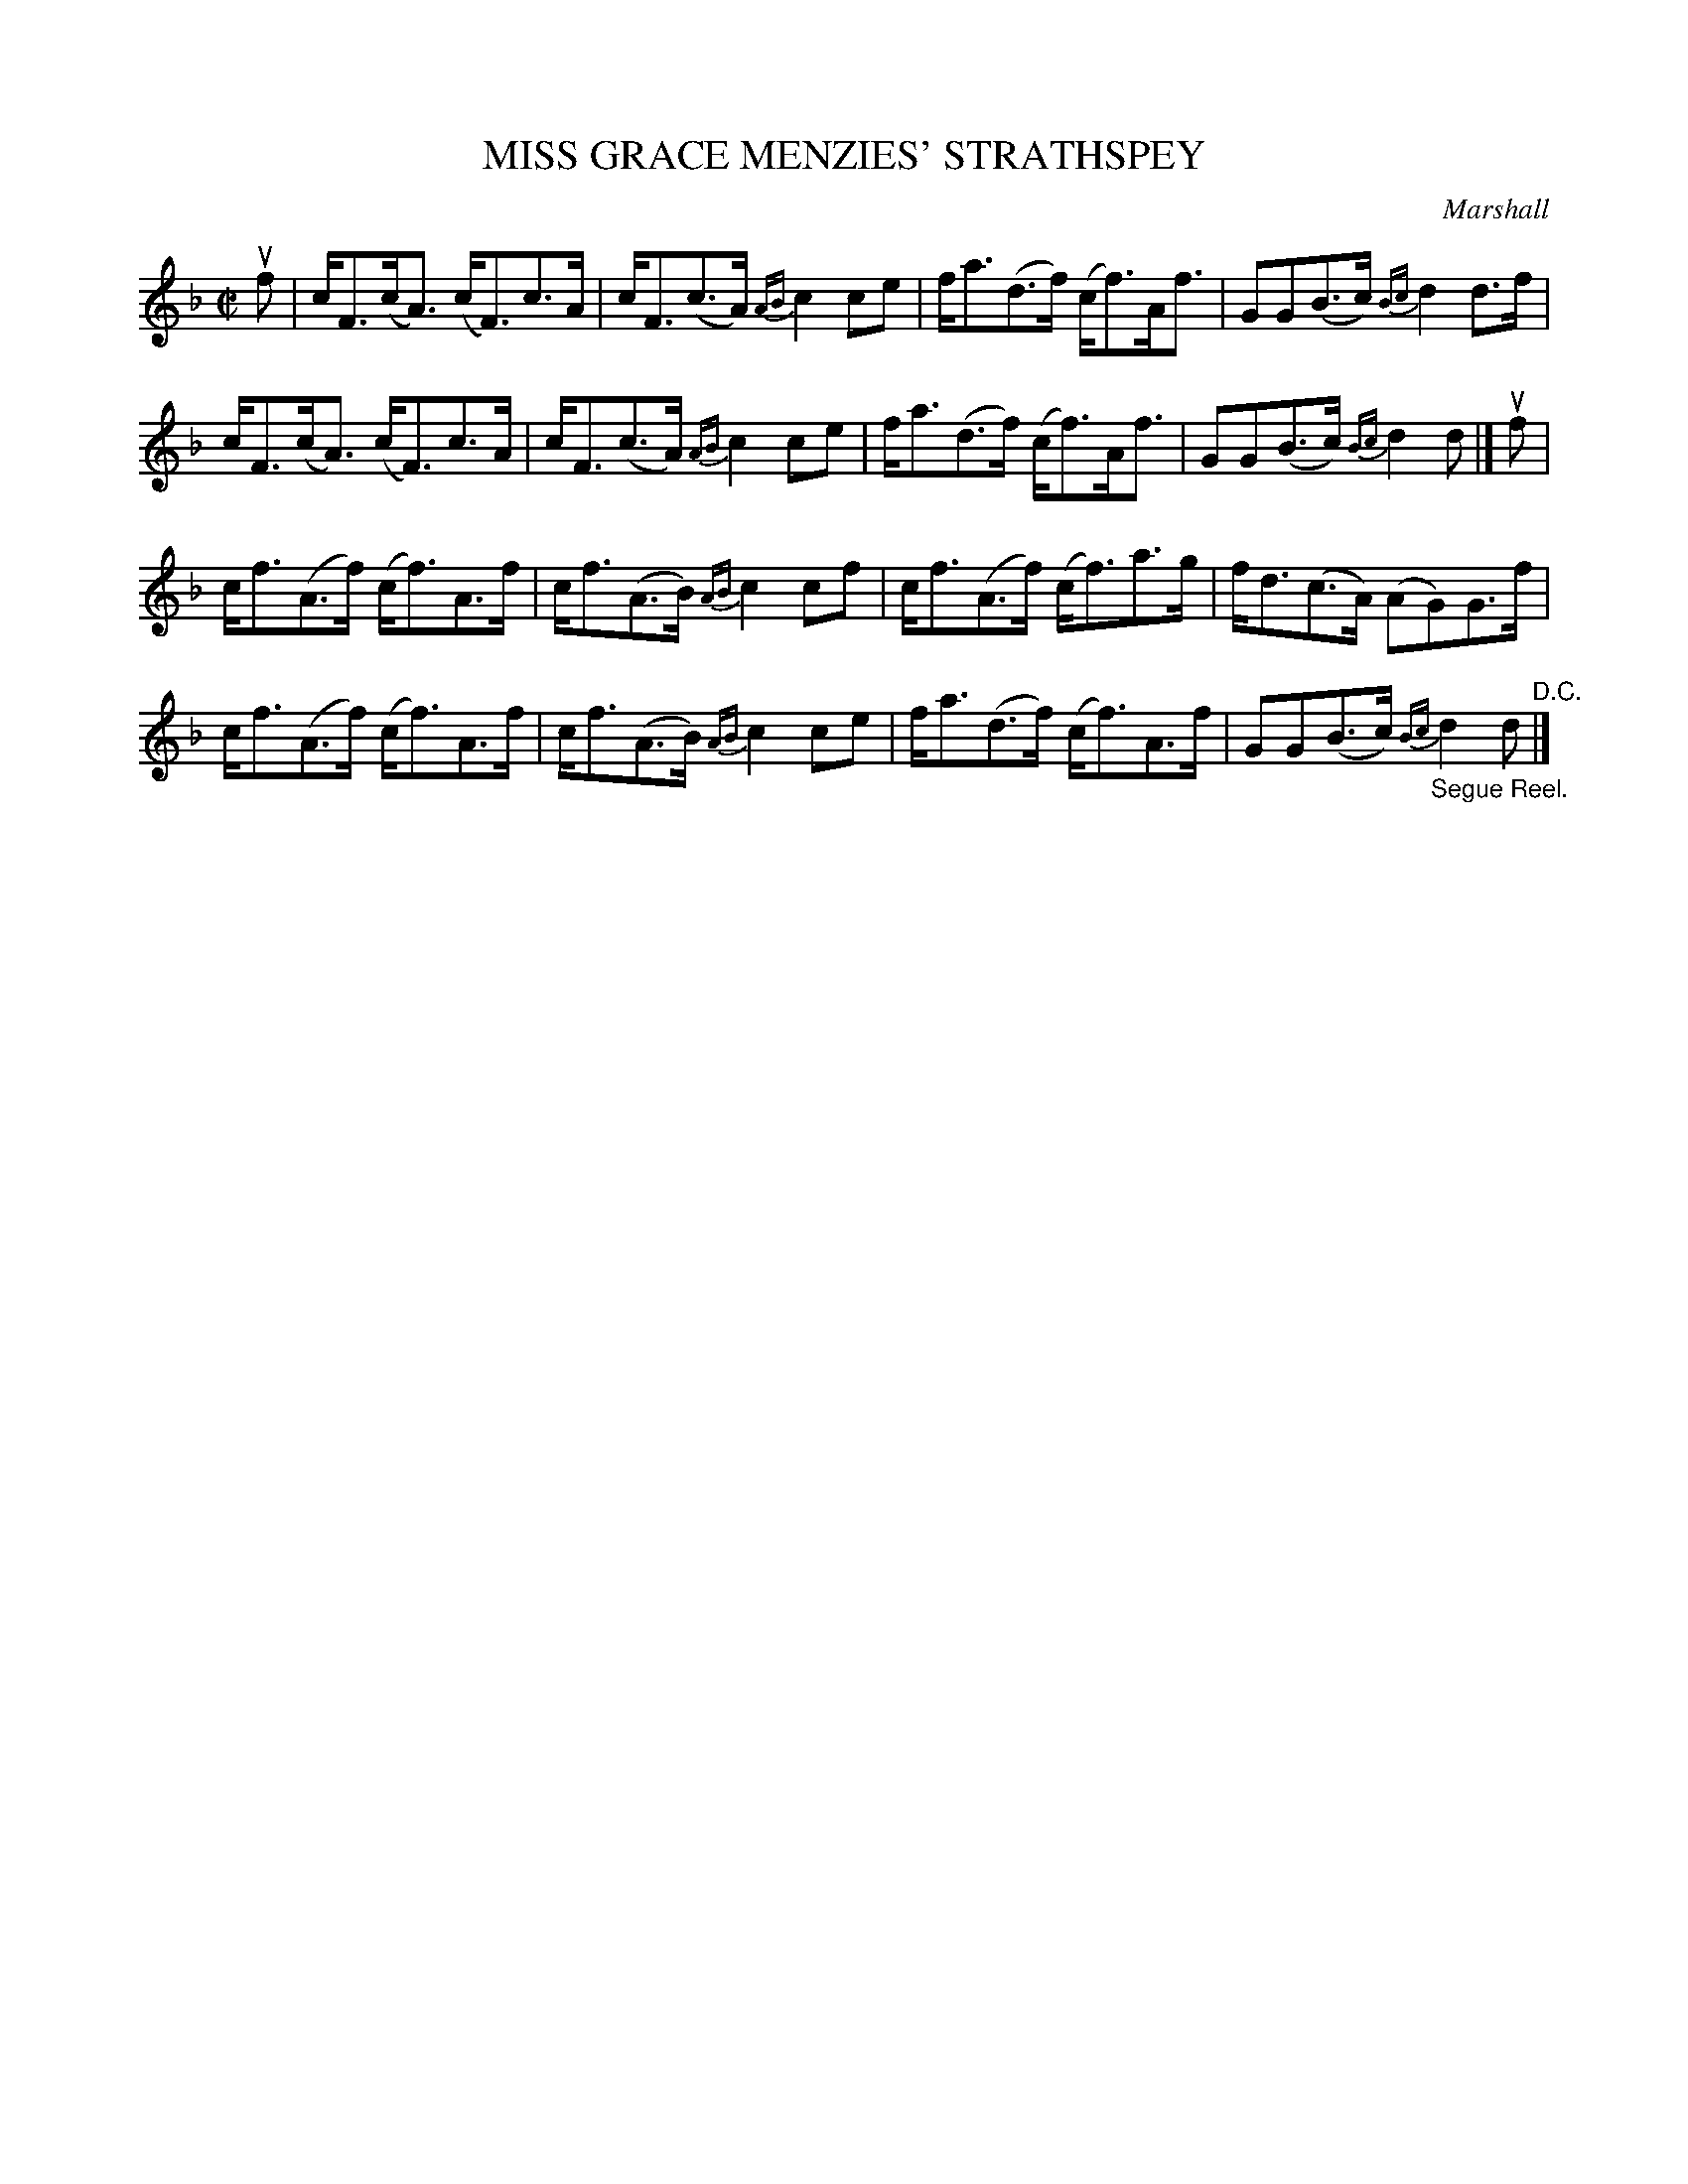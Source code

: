 X: 10791
T: MISS GRACE MENZIES' STRATHSPEY
C: Marshall
R: strathspey
B: K\"ohler's Violin Repository, v.1, 1885 p.79 #1
F: http://www.archive.org/details/klersviolinrepos01edin
Z: 2012 John Chambers <jc:trillian.mit.edu>
M: C|
L: 1/8
K: F
uf |\
c<F(c<A) (c<F)c>A | c<F(c>A) {AB}c2ce | f<a(d>f) (c<f)A<f | GG(B>c) {Bc}d2d>f |
c<F(c<A) (c<F)c>A | c<F(c>A) {AB}c2ce | f<a(d>f) (c<f)A<f | GG(B>c) {Bc}d2d |] uf |
c<f(A>f) (c<f)A>f | c<f(A>B) {AB}c2cf | c<f(A>f) (c<f)a>g | f<d(c>A) (AG)G>f |
c<f(A>f) (c<f)A>f | c<f(A>B) {AB}c2ce | f<a(d>f) (c<f)A>f | GG(B>c) "_Segue Reel."{Bc}d2d "^D.C."|]
